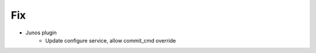 --------------------------------------------------------------------------------
                                      Fix                                       
--------------------------------------------------------------------------------

* Junos plugin
    * Update configure service, allow commit_cmd override
